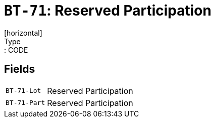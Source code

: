 = `BT-71`: Reserved Participation
[horizontal]
Type:: CODE
== Fields
[horizontal]
  `BT-71-Lot`:: Reserved Participation
  `BT-71-Part`:: Reserved Participation
